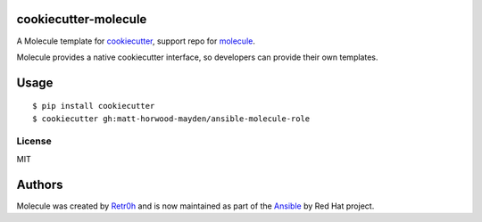 cookiecutter-molecule
=====================

A Molecule template for `cookiecutter`_, support repo for `molecule`_.

Molecule provides a native cookiecutter interface, so developers can
provide their own templates.

.. _cookiecutter: https://github.com/audreyr/cookiecutter
.. _molecule: https://github.com/ansible/molecule

Usage
=====

::

    $ pip install cookiecutter
    $ cookiecutter gh:matt-horwood-mayden/ansible-molecule-role

License
-------

MIT

Authors
=======

Molecule was created by `Retr0h <https://github.com/retr0h>`_ and is now maintained as part of the `Ansible`_ by Red Hat project.

.. _`Ansible`: https://ansible.com
